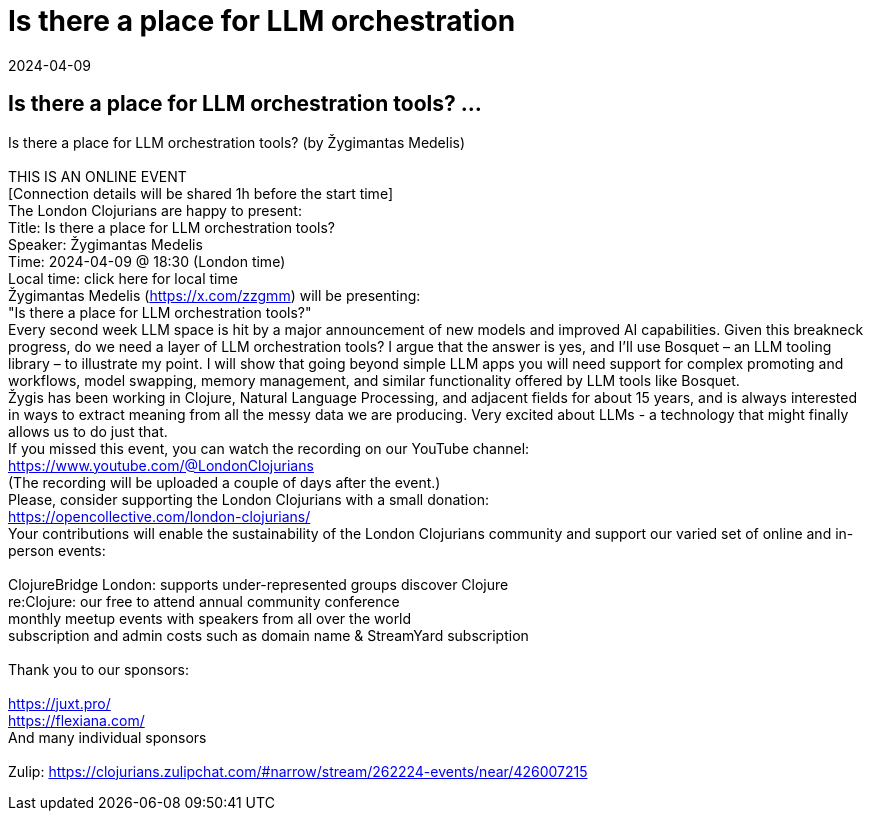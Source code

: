 = Is there a place for LLM orchestration
2024-04-09
:jbake-type: event
:jbake-edition: 
:jbake-link: https://www.meetup.com/London-Clojurians/events/299650081/
:jbake-location: online
:jbake-start: 2024-04-09
:jbake-end: 2024-04-09

== Is there a place for LLM orchestration tools? ...

Is there a place for LLM orchestration tools? (by Žygimantas Medelis) +
 +
THIS IS AN ONLINE EVENT +
[Connection details will be shared 1h before the start time] +
The London Clojurians are happy to present: +
Title: Is there a place for LLM orchestration tools? +
Speaker: Žygimantas Medelis +
Time: 2024-04-09 @ 18:30 (London time) +
Local time: click here for local time +
Žygimantas Medelis (https://x.com/zzgmm) will be presenting: +
&quot;Is there a place for LLM orchestration tools?&quot; +
Every second week LLM space is hit by a major announcement of new models and improved AI capabilities. Given this breakneck progress, do we need a layer of LLM orchestration tools? I argue that the answer is yes, and I'll use Bosquet &ndash; an LLM tooling library &ndash; to illustrate my point. I will show that going beyond simple LLM apps you will need support for complex promoting and workflows, model swapping, memory management, and similar functionality offered by LLM tools like Bosquet. +
Žygis has been working in Clojure, Natural Language Processing, and adjacent fields for about 15 years, and is always interested in ways to extract meaning from all the messy data we are producing. Very excited about LLMs - a technology that might finally allows us to do just that. +
If you missed this event, you can watch the recording on our YouTube channel: +
https://www.youtube.com/@LondonClojurians +
(The recording will be uploaded a couple of days after the event.) +
Please, consider supporting the London Clojurians with a small donation: +
https://opencollective.com/london-clojurians/ +
Your contributions will enable the sustainability of the London Clojurians community and support our varied set of online and in-person events: +
 +
ClojureBridge London: supports under-represented groups discover Clojure +
re:Clojure: our free to attend annual community conference +
monthly meetup events with speakers from all over the world +
subscription and admin costs such as domain name &amp; StreamYard subscription +
 +
Thank you to our sponsors: +
 +
https://juxt.pro/ +
https://flexiana.com/ +
And many individual sponsors +
 +
Zulip: https://clojurians.zulipchat.com/#narrow/stream/262224-events/near/426007215 +

